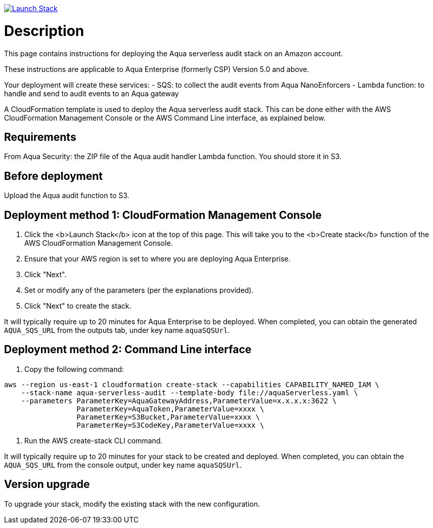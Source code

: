 :version: 6.0
:imageVersion: 6.0

image:https://s3.amazonaws.com/cloudformation-examples/cloudformation-launch-stack.png[Launch Stack,link=https://console.aws.amazon.com/cloudformation/home?#/stacks/new?stackName=aqua-serverless&templateURL=https://s3.amazonaws.com/aqua-security-public/{version}/aquaServerless.yaml]

= Description

This page contains instructions for deploying the Aqua serverless audit stack on an Amazon account.

These instructions are applicable to Aqua Enterprise (formerly CSP) Version 5.0 and above.

Your deployment will create these services:
 - SQS: to collect the audit events from Aqua NanoEnforcers
 - Lambda function: to handle and send to audit events to an Aqua gateway

A CloudFormation template is used to deploy the Aqua serverless audit stack. This can be done either with the AWS CloudFormation Management Console or the AWS Command Line interface, as explained below.

== Requirements

From Aqua Security: the ZIP file of the Aqua audit handler Lambda function. You should store it in S3.

== Before deployment

Upload the Aqua audit function to S3.

== Deployment method 1: CloudFormation Management Console

. Click the <b>Launch Stack</b> icon at the top of this page. This will take you to the <b>Create stack</b> function of the AWS CloudFormation Management Console.
. Ensure that your AWS region is set to where you are deploying Aqua Enterprise.
. Click "Next".
. Set or modify any of the parameters (per the explanations provided).
. Click "Next" to create the stack.

It will typically require up to 20 minutes for Aqua Enterprise to be deployed.
When completed, you can obtain the generated `AQUA_SQS_URL` from the outputs tab, under key name `aquaSQSUrl`.

== Deployment method 2: Command Line interface

. Copy the following command:

[source,options="nowrap",subs="attributes"]
----
aws --region us-east-1 cloudformation create-stack --capabilities CAPABILITY_NAMED_IAM \
    --stack-name aqua-serverless-audit --template-body file://aquaServerless.yaml \
    --parameters ParameterKey=AquaGatewayAddress,ParameterValue=x.x.x.x:3622 \
                 ParameterKey=AquaToken,ParameterValue=xxxx \
                 ParameterKey=S3Bucket,ParameterValue=xxxx \ 
                 ParameterKey=S3CodeKey,ParameterValue=xxxx \
----

. Run the AWS create-stack CLI command.

It will typically require up to 20 minutes for your stack to be created and deployed.
When completed, you can obtain the `AQUA_SQS_URL` from the console output, under key name `aquaSQSUrl`.

== Version upgrade

To upgrade your stack, modify the existing stack with the new configuration.